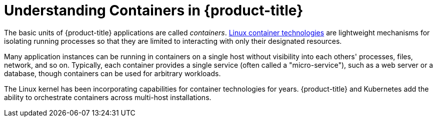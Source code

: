 // Module included in the following assemblies:
//
// * nodes/nodes-containers-using.adoc
// * architecture/kubernetes.adoc

[id='nodes-containers-using-about_{context}']
= Understanding Containers in {product-title}

The basic units of {product-title} applications are called _containers_.
link:https://access.redhat.com/articles/1353593[Linux container technologies]
are lightweight mechanisms for isolating running processes so that they are
limited to interacting with only their designated resources.

Many application instances can be running in containers on a single host without
visibility into each others' processes, files, network, and so on. Typically,
each container provides a single service (often called a "micro-service"), such
as a web server or a database, though containers can be used for arbitrary
workloads.

The Linux kernel has been incorporating capabilities for container technologies
for years. {product-title} and
Kubernetes add the ability to orchestrate containers across
multi-host installations.
